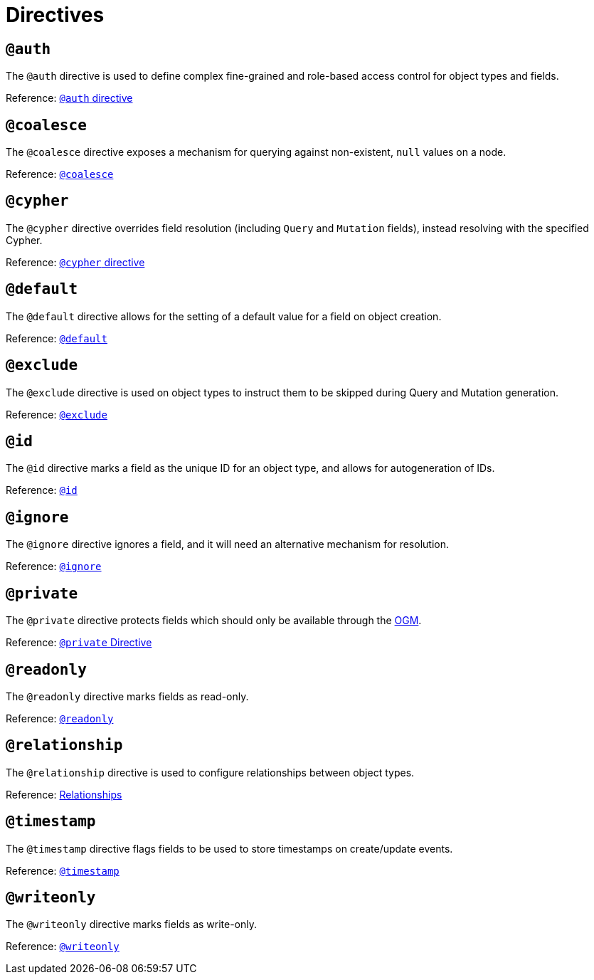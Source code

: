[[directives]]
= Directives

== `@auth`

The `@auth` directive is used to define complex fine-grained and role-based access control for object types and fields.

Reference: xref::auth/auth-directive.adoc[`@auth` directive]

== `@coalesce`

The `@coalesce` directive exposes a mechanism for querying against non-existent, `null` values on a node.

Reference: xref::type-definitions/default-values.adoc#type-definitions-default-values-coalesce[`@coalesce`]

== `@cypher`

The `@cypher` directive overrides field resolution (including `Query` and `Mutation` fields), instead resolving with the specified Cypher.

Reference: xref::type-definitions/cypher.adoc[`@cypher` directive]

== `@default`

The `@default` directive allows for the setting of a default value for a field on object creation.

Reference: xref::type-definitions/default-values.adoc#type-definitions-default-values-default[`@default`]

== `@exclude`

The `@exclude` directive is used on object types to instruct them to be skipped during Query and Mutation generation.

Reference: xref::type-definitions/access-control.adoc#type-definitions-access-control-exclude[`@exclude`]

== `@id`

The `@id` directive marks a field as the unique ID for an object type, and allows for autogeneration of IDs.

Reference: xref::type-definitions/autogeneration.adoc#type-definitions-autogeneration-id[`@id`]

== `@ignore`

The `@ignore` directive ignores a field, and it will need an alternative mechanism for resolution.

Reference: xref::type-definitions/access-control.adoc#type-definitions-access-control-ignore[`@ignore`]

== `@private`

The `@private` directive protects fields which should only be available through the xref::ogm/index.adoc[OGM].

Reference: xref::ogm/private.adoc[`@private` Directive]

== `@readonly`

The `@readonly` directive marks fields as read-only.

Reference: xref::type-definitions/access-control.adoc#type-definitions-access-control-readonly[`@readonly`]

== `@relationship`

The `@relationship` directive is used to configure relationships between object types.

Reference: xref::type-definitions/relationships.adoc[Relationships]

== `@timestamp`

The `@timestamp` directive flags fields to be used to store timestamps on create/update events.

Reference: xref::type-definitions/autogeneration.adoc#type-definitions-autogeneration-timestamp[`@timestamp`]

== `@writeonly`

The `@writeonly` directive marks fields as write-only.

Reference: xref::type-definitions/access-control.adoc#type-definitions-access-control-writeonly[`@writeonly`]
